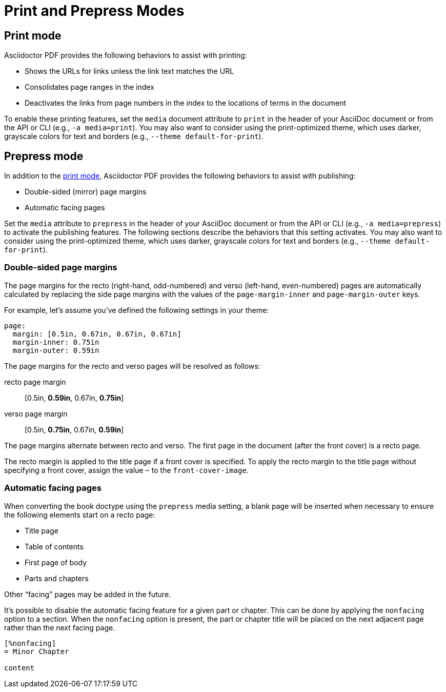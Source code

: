 = Print and Prepress Modes

[#print]
== Print mode

Asciidoctor PDF provides the following behaviors to assist with printing:

* Shows the URLs for links unless the link text matches the URL
* Consolidates page ranges in the index
* Deactivates the links from page numbers in the index to the locations of terms in the document

To enable these printing features, set the `media` document attribute to `print` in the header of your AsciiDoc document or from the API or CLI (e.g., `-a media=print`).
You may also want to consider using the print-optimized theme, which uses darker, grayscale colors for text and borders (e.g., `--theme default-for-print`).

[#prepress]
== Prepress mode

In addition to the <<print,print mode>>, Asciidoctor PDF provides the following behaviors to assist with publishing:

* Double-sided (mirror) page margins
* Automatic facing pages

Set the `media` attribute to `prepress` in the header of your AsciiDoc document or from the API or CLI (e.g., `-a media=prepress`) to activate the publishing features.
The following sections describe the behaviors that this setting activates.
You may also want to consider using the print-optimized theme, which uses darker, grayscale colors for text and borders (e.g., `--theme default-for-print`).

=== Double-sided page margins

The page margins for the recto (right-hand, odd-numbered) and verso (left-hand, even-numbered) pages are automatically calculated by replacing the side page margins with the values of the `page-margin-inner` and `page-margin-outer` keys.

For example, let's assume you've defined the following settings in your theme:

[,yaml]
----
page:
  margin: [0.5in, 0.67in, 0.67in, 0.67in]
  margin-inner: 0.75in
  margin-outer: 0.59in
----

The page margins for the recto and verso pages will be resolved as follows:

recto page margin:: [0.5in, *0.59in*, 0.67in, *0.75in*]
verso page margin:: [0.5in, *0.75in*, 0.67in, *0.59in*]

The page margins alternate between recto and verso.
The first page in the document (after the front cover) is a recto page.

The recto margin is applied to the title page if a front cover is specified.
To apply the recto margin to the title page without specifying a front cover, assign the value `~` to the `front-cover-image`.

=== Automatic facing pages

When converting the book doctype using the `prepress` media setting, a blank page will be inserted when necessary to ensure the following elements start on a recto page:

* Title page
* Table of contents
* First page of body
* Parts and chapters

Other "`facing`" pages may be added in the future.

It's possible to disable the automatic facing feature for a given part or chapter.
This can be done by applying the `nonfacing` option to a section.
When the `nonfacing` option is present, the part or chapter title will be placed on the next adjacent page rather than the next facing page.

[,asciidoc]
----
[%nonfacing]
= Minor Chapter

content
----
